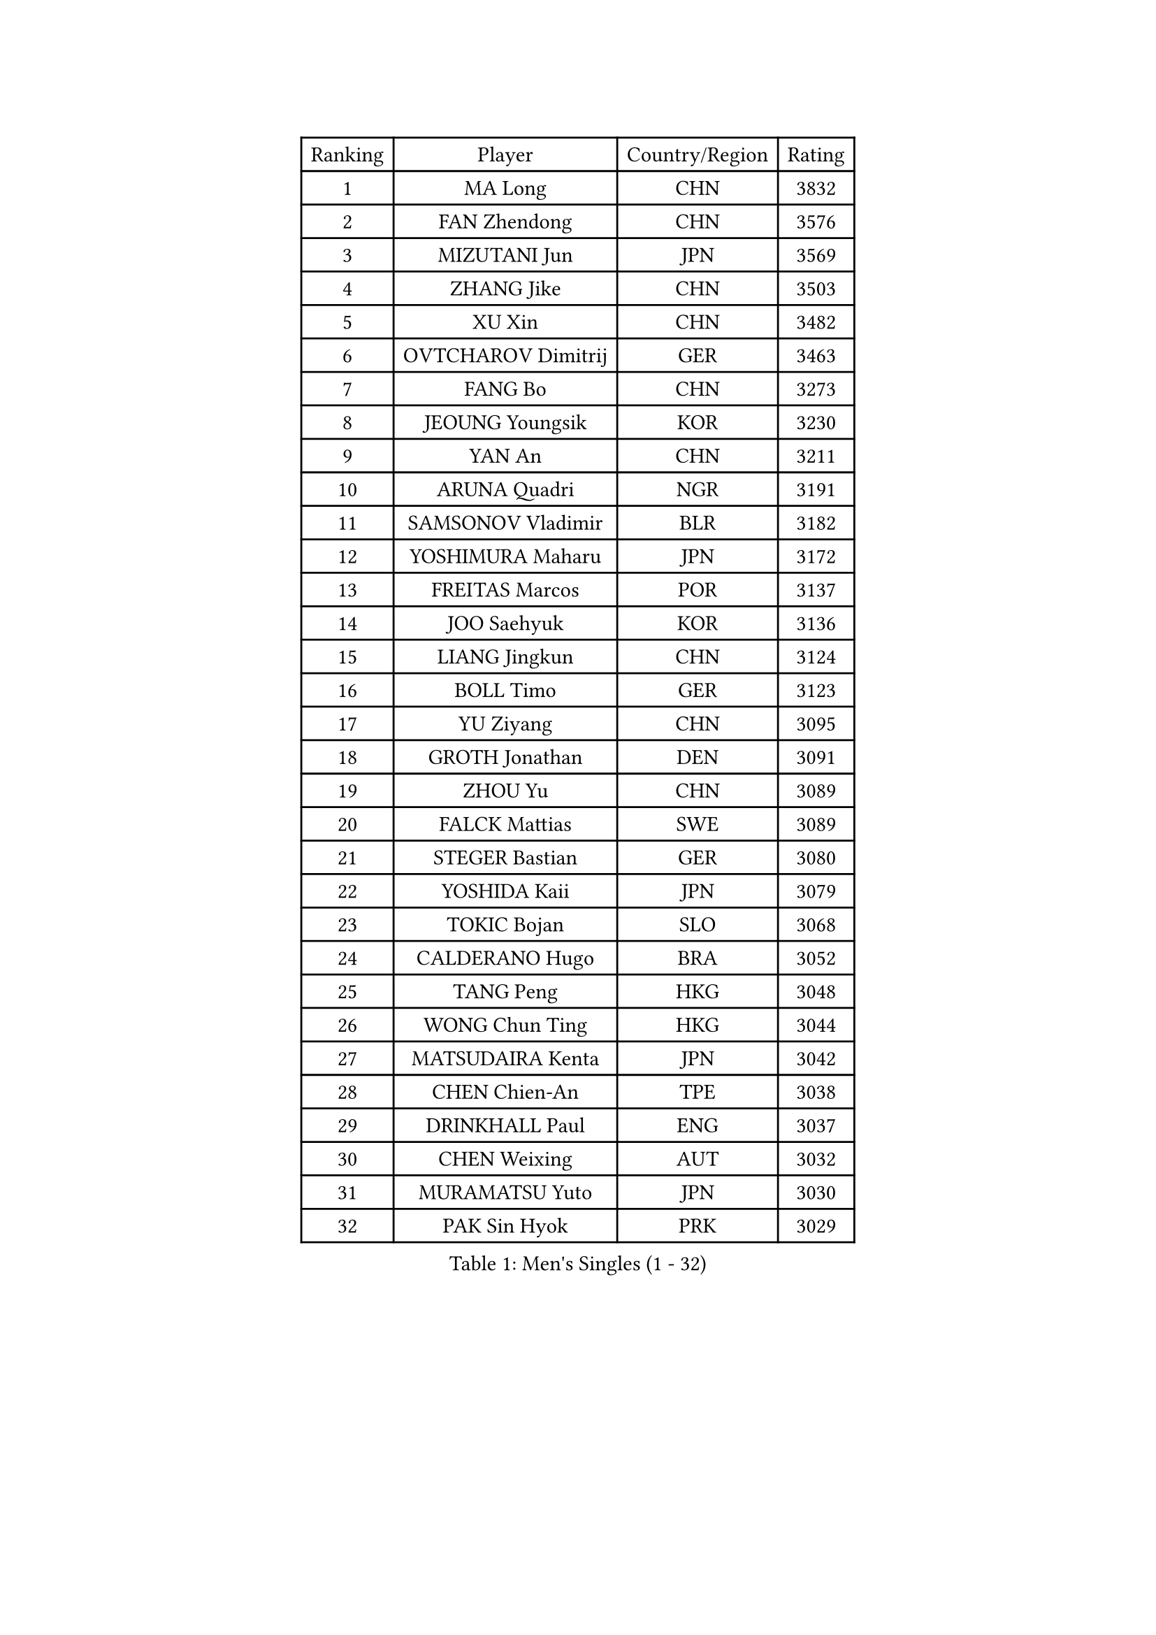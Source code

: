 
#set text(font: ("Courier New", "NSimSun"))
#figure(
  caption: "Men's Singles (1 - 32)",
    table(
      columns: 4,
      [Ranking], [Player], [Country/Region], [Rating],
      [1], [MA Long], [CHN], [3832],
      [2], [FAN Zhendong], [CHN], [3576],
      [3], [MIZUTANI Jun], [JPN], [3569],
      [4], [ZHANG Jike], [CHN], [3503],
      [5], [XU Xin], [CHN], [3482],
      [6], [OVTCHAROV Dimitrij], [GER], [3463],
      [7], [FANG Bo], [CHN], [3273],
      [8], [JEOUNG Youngsik], [KOR], [3230],
      [9], [YAN An], [CHN], [3211],
      [10], [ARUNA Quadri], [NGR], [3191],
      [11], [SAMSONOV Vladimir], [BLR], [3182],
      [12], [YOSHIMURA Maharu], [JPN], [3172],
      [13], [FREITAS Marcos], [POR], [3137],
      [14], [JOO Saehyuk], [KOR], [3136],
      [15], [LIANG Jingkun], [CHN], [3124],
      [16], [BOLL Timo], [GER], [3123],
      [17], [YU Ziyang], [CHN], [3095],
      [18], [GROTH Jonathan], [DEN], [3091],
      [19], [ZHOU Yu], [CHN], [3089],
      [20], [FALCK Mattias], [SWE], [3089],
      [21], [STEGER Bastian], [GER], [3080],
      [22], [YOSHIDA Kaii], [JPN], [3079],
      [23], [TOKIC Bojan], [SLO], [3068],
      [24], [CALDERANO Hugo], [BRA], [3052],
      [25], [TANG Peng], [HKG], [3048],
      [26], [WONG Chun Ting], [HKG], [3044],
      [27], [MATSUDAIRA Kenta], [JPN], [3042],
      [28], [CHEN Chien-An], [TPE], [3038],
      [29], [DRINKHALL Paul], [ENG], [3037],
      [30], [CHEN Weixing], [AUT], [3032],
      [31], [MURAMATSU Yuto], [JPN], [3030],
      [32], [PAK Sin Hyok], [PRK], [3029],
    )
  )#pagebreak()

#set text(font: ("Courier New", "NSimSun"))
#figure(
  caption: "Men's Singles (33 - 64)",
    table(
      columns: 4,
      [Ranking], [Player], [Country/Region], [Rating],
      [33], [LI Ping], [QAT], [3019],
      [34], [GIONIS Panagiotis], [GRE], [3016],
      [35], [KOU Lei], [UKR], [3008],
      [36], [FRANZISKA Patrick], [GER], [3007],
      [37], [LIN Gaoyuan], [CHN], [2999],
      [38], [JANG Woojin], [KOR], [2999],
      [39], [KONECNY Tomas], [CZE], [2984],
      [40], [SHIBAEV Alexander], [RUS], [2982],
      [41], [OSHIMA Yuya], [JPN], [2974],
      [42], [LEE Jungwoo], [KOR], [2957],
      [43], [CRISAN Adrian], [ROU], [2957],
      [44], [GERELL Par], [SWE], [2955],
      [45], [SHANG Kun], [CHN], [2953],
      [46], [#text(gray, "SHIONO Masato")], [JPN], [2952],
      [47], [LUNDQVIST Jens], [SWE], [2941],
      [48], [GAUZY Simon], [FRA], [2940],
      [49], [MORIZONO Masataka], [JPN], [2939],
      [50], [CHO Seungmin], [KOR], [2934],
      [51], [PITCHFORD Liam], [ENG], [2928],
      [52], [WANG Eugene], [CAN], [2925],
      [53], [CHUANG Chih-Yuan], [TPE], [2923],
      [54], [ASSAR Omar], [EGY], [2920],
      [55], [#text(gray, "LI Hu")], [SGP], [2914],
      [56], [FILUS Ruwen], [GER], [2911],
      [57], [WANG Yang], [SVK], [2910],
      [58], [FLORE Tristan], [FRA], [2909],
      [59], [KARLSSON Kristian], [SWE], [2908],
      [60], [ZHOU Kai], [CHN], [2904],
      [61], [HO Kwan Kit], [HKG], [2900],
      [62], [MATTENET Adrien], [FRA], [2900],
      [63], [KIM Donghyun], [KOR], [2896],
      [64], [GACINA Andrej], [CRO], [2893],
    )
  )#pagebreak()

#set text(font: ("Courier New", "NSimSun"))
#figure(
  caption: "Men's Singles (65 - 96)",
    table(
      columns: 4,
      [Ranking], [Player], [Country/Region], [Rating],
      [65], [LEBESSON Emmanuel], [FRA], [2890],
      [66], [MATSUDAIRA Kenji], [JPN], [2884],
      [67], [OLAH Benedek], [FIN], [2884],
      [68], [PARK Ganghyeon], [KOR], [2884],
      [69], [ZHOU Qihao], [CHN], [2878],
      [70], [ROBINOT Quentin], [FRA], [2876],
      [71], [GERALDO Joao], [POR], [2876],
      [72], [VLASOV Grigory], [RUS], [2873],
      [73], [DYJAS Jakub], [POL], [2871],
      [74], [#text(gray, "OH Sangeun")], [KOR], [2868],
      [75], [BAUM Patrick], [GER], [2866],
      [76], [ACHANTA Sharath Kamal], [IND], [2865],
      [77], [PAIKOV Mikhail], [RUS], [2863],
      [78], [#text(gray, "SCHLAGER Werner")], [AUT], [2862],
      [79], [LEE Sang Su], [KOR], [2862],
      [80], [TAKAKIWA Taku], [JPN], [2861],
      [81], [JANCARIK Lubomir], [CZE], [2861],
      [82], [SAMBE Kohei], [JPN], [2860],
      [83], [CASSIN Alexandre], [FRA], [2860],
      [84], [BROSSIER Benjamin], [FRA], [2858],
      [85], [YOSHIDA Masaki], [JPN], [2856],
      [86], [DESAI Harmeet], [IND], [2850],
      [87], [HE Zhiwen], [ESP], [2848],
      [88], [ANDERSSON Harald], [SWE], [2847],
      [89], [NIWA Koki], [JPN], [2847],
      [90], [IONESCU Ovidiu], [ROU], [2847],
      [91], [WALTHER Ricardo], [GER], [2846],
      [92], [JEONG Sangeun], [KOR], [2840],
      [93], [UEDA Jin], [JPN], [2840],
      [94], [MONTEIRO Joao], [POR], [2838],
      [95], [ELOI Damien], [FRA], [2838],
      [96], [WALKER Samuel], [ENG], [2837],
    )
  )#pagebreak()

#set text(font: ("Courier New", "NSimSun"))
#figure(
  caption: "Men's Singles (97 - 128)",
    table(
      columns: 4,
      [Ranking], [Player], [Country/Region], [Rating],
      [97], [OUAICHE Stephane], [ALG], [2837],
      [98], [TSUBOI Gustavo], [BRA], [2836],
      [99], [FEGERL Stefan], [AUT], [2836],
      [100], [HARIMOTO Tomokazu], [JPN], [2834],
      [101], [LAKEEV Vasily], [RUS], [2834],
      [102], [GAO Ning], [SGP], [2827],
      [103], [APOLONIA Tiago], [POR], [2825],
      [104], [ZHMUDENKO Yaroslav], [UKR], [2824],
      [105], [SAKAI Asuka], [JPN], [2824],
      [106], [DUDA Benedikt], [GER], [2824],
      [107], [BAI He], [SVK], [2820],
      [108], [CHOE Il], [PRK], [2820],
      [109], [TAZOE Kenta], [JPN], [2820],
      [110], [MACHI Asuka], [JPN], [2820],
      [111], [KIZUKURI Yuto], [JPN], [2813],
      [112], [MATSUMOTO Cazuo], [BRA], [2813],
      [113], [GORAK Daniel], [POL], [2813],
      [114], [MENGEL Steffen], [GER], [2812],
      [115], [HIELSCHER Lars], [GER], [2809],
      [116], [OIKAWA Mizuki], [JPN], [2809],
      [117], [JIN Takuya], [JPN], [2808],
      [118], [KANG Dongsoo], [KOR], [2808],
      [119], [KIM Minhyeok], [KOR], [2804],
      [120], [LI Ahmet], [TUR], [2801],
      [121], [MACHADO Carlos], [ESP], [2795],
      [122], [YOSHIMURA Kazuhiro], [JPN], [2794],
      [123], [HABESOHN Daniel], [AUT], [2793],
      [124], [HACHARD Antoine], [FRA], [2792],
      [125], [ZHAI Yujia], [DEN], [2791],
      [126], [KALLBERG Anton], [SWE], [2790],
      [127], [SEO Hyundeok], [KOR], [2779],
      [128], [WANG Zengyi], [POL], [2779],
    )
  )